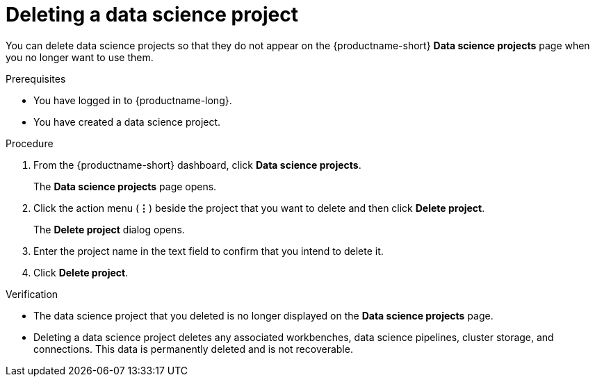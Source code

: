 :_module-type: PROCEDURE

[id="deleting-a-data-science-project_{context}"]
= Deleting a data science project

[role='_abstract']
You can delete data science projects so that they do not appear on the {productname-short} *Data science projects* page when you no longer want to use them.

.Prerequisites
* You have logged in to {productname-long}.
* You have created a data science project.

.Procedure
. From the {productname-short} dashboard, click *Data science projects*.
+
The *Data science projects* page opens.
. Click the action menu (*&#8942;*) beside the project that you want to delete and then click *Delete project*.
+
The *Delete project* dialog opens.
. Enter the project name in the text field to confirm that you intend to delete it.
. Click *Delete project*.

.Verification
* The data science project that you deleted is no longer displayed on the *Data science projects* page.
* Deleting a data science project deletes any associated workbenches, data science pipelines, cluster storage, and connections. This data is permanently deleted and is not recoverable.

//[role='_additional-resources']
//.Additional resources
